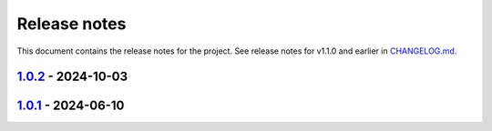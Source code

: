 .. _ref_release_notes:

Release notes
#############

This document contains the release notes for the project. See release notes for v1.1.0 and earlier
in `CHANGELOG.md <https://github.com/ansys/grantami-jobqueue/blob/main/CHANGELOG.md>`_.

.. vale off

.. towncrier release notes start

`1.0.2 <https://github.com/ansys/grantami-jobqueue/releases/tag/v1.0.2>`_ - 2024-10-03
======================================================================================

.. tab-set::


  .. tab-item:: Changed

    .. list-table::
        :header-rows: 0
        :widths: auto

        * - Use Release VM
          - `#105 <https://github.com/ansys/grantami-jobqueue/pull/105>`_


  .. tab-item:: Fixed

    .. list-table::
        :header-rows: 0
        :widths: auto

        * - Handle lack of job specific outputs
          - `#139 <https://github.com/ansys/grantami-jobqueue/pull/139>`_

        * - Prepare 1.0.2 release
          - `#140 <https://github.com/ansys/grantami-jobqueue/pull/140>`_


  .. tab-item:: Documentation

    .. list-table::
        :header-rows: 0
        :widths: auto

        * - Fix installation example for git dependency
          - `#134 <https://github.com/ansys/grantami-jobqueue/pull/134>`_

        * - Add link to supported authentication schemes
          - `#135 <https://github.com/ansys/grantami-jobqueue/pull/135>`_

        * - Add link to PyGranta version compatibility documentation
          - `#136 <https://github.com/ansys/grantami-jobqueue/pull/136>`_


  .. tab-item:: Maintenance

    .. list-table::
        :header-rows: 0
        :widths: auto

        * - Improve VM management in CI
          - `#137 <https://github.com/ansys/grantami-jobqueue/pull/137>`_


`1.0.1 <https://github.com/ansys/grantami-jobqueue/releases/tag/v1.0.1>`_ - 2024-06-10
======================================================================================

.. tab-set::


  .. tab-item:: Added

    .. list-table::
        :header-rows: 0
        :widths: auto

        * - Clarify meaning of JobStatus enum and ensure more import failures result in 'Failed' status
          - `#98 <https://github.com/ansys/grantami-jobqueue/pull/98>`_


  .. tab-item:: Changed

    .. list-table::
        :header-rows: 0
        :widths: auto

        * - CI - 64 - Add doc-changelog action
          - `#78 <https://github.com/ansys/grantami-jobqueue/pull/78>`_

        * - Use trusted publisher
          - `#102 <https://github.com/ansys/grantami-jobqueue/pull/102>`_

        * - Cherry pick PR #102
          - `#103 <https://github.com/ansys/grantami-jobqueue/pull/103>`_


  .. tab-item:: Dependencies

    .. list-table::
        :header-rows: 0
        :widths: auto

        * - Prepare 1.0.1 release
          - `#101 <https://github.com/ansys/grantami-jobqueue/pull/101>`_


.. vale on